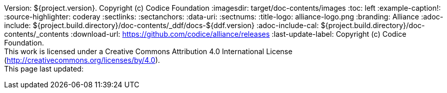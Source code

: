 Version: ${project.version}. Copyright (c) Codice Foundation
:imagesdir: target/doc-contents/images
:toc: left
:example-caption!:
:source-highlighter: coderay
:sectlinks:
:sectanchors:
:data-uri:
:sectnums:
:title-logo: alliance-logo.png
:branding: Alliance
:adoc-include: ${project.build.directory}/doc-contents/_ddf/docs-${ddf.version}
:adoc-include-cal: ${project.build.directory}/doc-contents/_contents
:download-url: https://github.com/codice/alliance/releases
:last-update-label: Copyright (c) Codice Foundation. +
This work is licensed under a Creative Commons Attribution 4.0 International License (http://creativecommons.org/licenses/by/4.0). +
This page last updated:

ifdef::backend-pdf[]
[colophon]
== License
Copyright (c) Codice Foundation. +
This work is licensed under a http://creativecommons.org/licenses/by/4.0[Creative Commons Attribution 4.0 International License].
endif::[]

